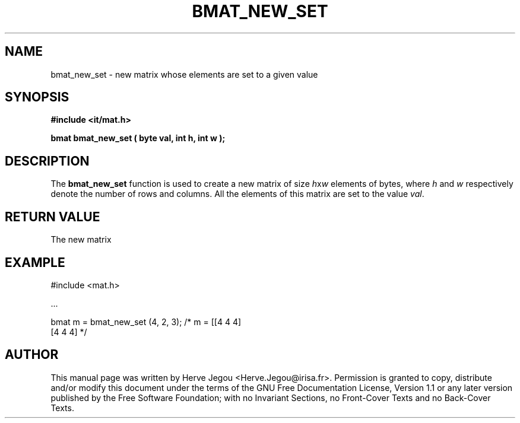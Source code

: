 .\" This manpage has been automatically generated by docbook2man 
.\" from a DocBook document.  This tool can be found at:
.\" <http://shell.ipoline.com/~elmert/comp/docbook2X/> 
.\" Please send any bug reports, improvements, comments, patches, 
.\" etc. to Steve Cheng <steve@ggi-project.org>.
.TH "BMAT_NEW_SET" "3" "01 August 2006" "" ""

.SH NAME
bmat_new_set \- new matrix whose elements are set to a given value
.SH SYNOPSIS
.sp
\fB#include <it/mat.h>
.sp
bmat bmat_new_set ( byte val, int h, int w
);
\fR
.SH "DESCRIPTION"
.PP
The \fBbmat_new_set\fR function is used to create a new matrix of size \fIh\fRx\fIw\fR elements of bytes, where \fIh\fR and \fIw\fR respectively denote the number of rows and columns. All the elements of this matrix are set to the value \fIval\fR\&.  
.SH "RETURN VALUE"
.PP
The new matrix
.SH "EXAMPLE"

.nf

#include <mat.h>

\&...

bmat m = bmat_new_set (4, 2, 3);   /* m = [[4 4 4]
                                           [4 4 4]  */
.fi
.SH "AUTHOR"
.PP
This manual page was written by Herve Jegou <Herve.Jegou@irisa.fr>\&.
Permission is granted to copy, distribute and/or modify this
document under the terms of the GNU Free
Documentation License, Version 1.1 or any later version
published by the Free Software Foundation; with no Invariant
Sections, no Front-Cover Texts and no Back-Cover Texts.
